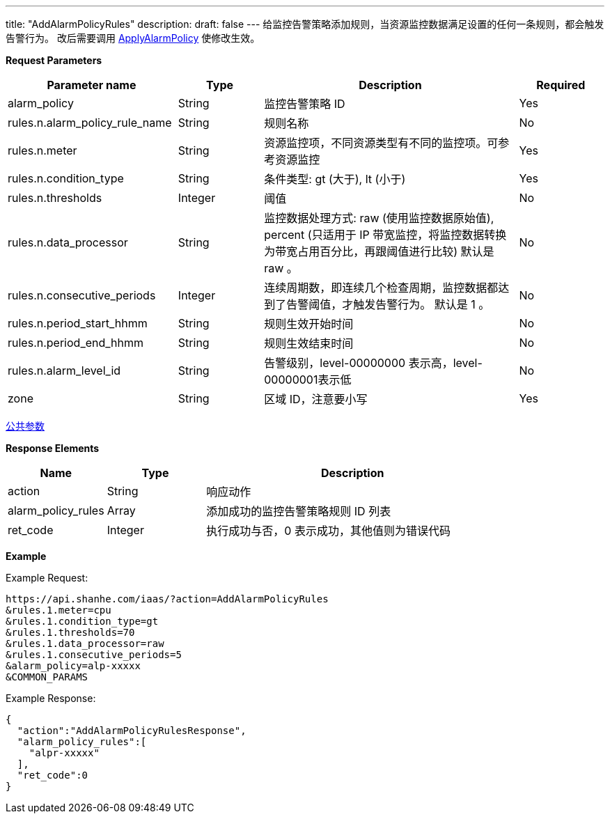 ---
title: "AddAlarmPolicyRules"
description: 
draft: false
---
给监控告警策略添加规则，当资源监控数据满足设置的任何一条规则，都会触发告警行为。 改后需要调用 link:../apply_alarm_policy[ApplyAlarmPolicy] 使修改生效。

*Request Parameters*

[option="header",cols="2,1,3,1"]
|===
| Parameter name | Type | Description | Required

| alarm_policy
| String
| 监控告警策略 ID
| Yes

| rules.n.alarm_policy_rule_name
| String
| 规则名称
| No

| rules.n.meter
| String
| 资源监控项，不同资源类型有不同的监控项。可参考资源监控
| Yes

| rules.n.condition_type
| String
| 条件类型: gt (大于), lt (小于)
| Yes

| rules.n.thresholds
| Integer
| 阈值
| No

| rules.n.data_processor
| String
| 监控数据处理方式: raw (使用监控数据原始值), percent (只适用于 IP 带宽监控，将监控数据转换为带宽占用百分比，再跟阈值进行比较) 默认是 raw 。
| No

| rules.n.consecutive_periods
| Integer
| 连续周期数，即连续几个检查周期，监控数据都达到了告警阈值，才触发告警行为。 默认是 1 。
| No

| rules.n.period_start_hhmm
| String
| 规则生效开始时间
| No

| rules.n.period_end_hhmm
| String
| 规则生效结束时间
| No

| rules.n.alarm_level_id
| String
| 告警级别，level-00000000 表示高，level-00000001表示低
| No

| zone
| String
| 区域 ID，注意要小写
| Yes
|===

link:../../../parameters/[公共参数]

*Response Elements*

[option="header",cols="1,1,3"]
|===
| Name | Type | Description

| action
| String
| 响应动作

| alarm_policy_rules
| Array
| 添加成功的监控告警策略规则 ID 列表

| ret_code
| Integer
| 执行成功与否，0 表示成功，其他值则为错误代码
|===

*Example*

Example Request:

[,shell]
----
https://api.shanhe.com/iaas/?action=AddAlarmPolicyRules
&rules.1.meter=cpu
&rules.1.condition_type=gt
&rules.1.thresholds=70
&rules.1.data_processor=raw
&rules.1.consecutive_periods=5
&alarm_policy=alp-xxxxx
&COMMON_PARAMS
----

Example Response:

[,shell]
----
{
  "action":"AddAlarmPolicyRulesResponse",
  "alarm_policy_rules":[
    "alpr-xxxxx"
  ],
  "ret_code":0
}
----
